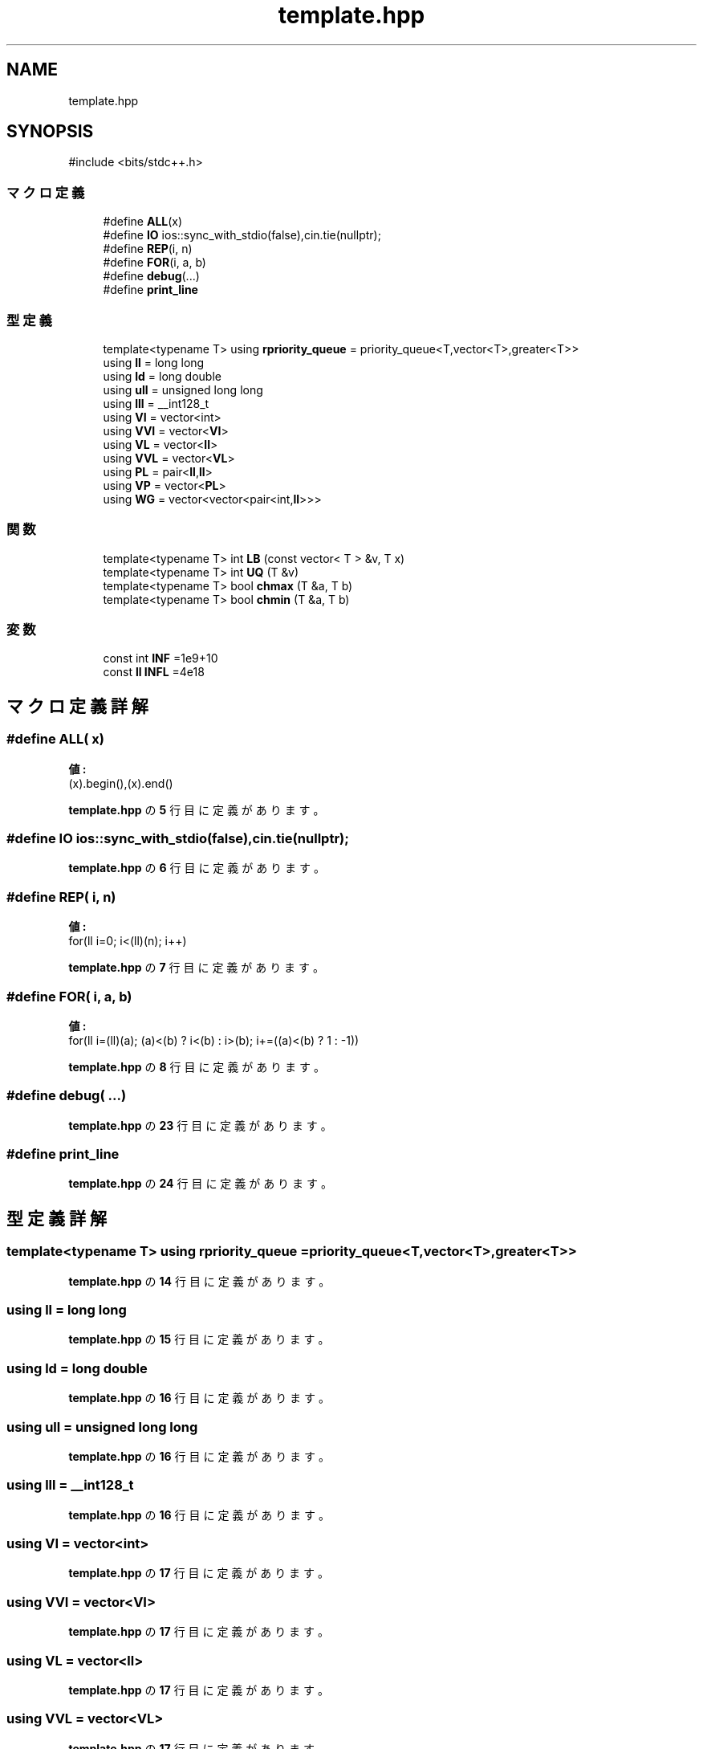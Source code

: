 .TH "template.hpp" 3 "Kyopro Library" \" -*- nroff -*-
.ad l
.nh
.SH NAME
template.hpp
.SH SYNOPSIS
.br
.PP
\fR#include <bits/stdc++\&.h>\fP
.br

.SS "マクロ定義"

.in +1c
.ti -1c
.RI "#define \fBALL\fP(x)"
.br
.ti -1c
.RI "#define \fBIO\fP   ios::sync_with_stdio(false),cin\&.tie(nullptr);"
.br
.ti -1c
.RI "#define \fBREP\fP(i,  n)"
.br
.ti -1c
.RI "#define \fBFOR\fP(i,  a,  b)"
.br
.ti -1c
.RI "#define \fBdebug\fP(\&.\&.\&.)"
.br
.ti -1c
.RI "#define \fBprint_line\fP"
.br
.in -1c
.SS "型定義"

.in +1c
.ti -1c
.RI "template<typename T> using \fBrpriority_queue\fP = priority_queue<T,vector<T>,greater<T>>"
.br
.ti -1c
.RI "using \fBll\fP = long long"
.br
.ti -1c
.RI "using \fBld\fP = long double"
.br
.ti -1c
.RI "using \fBull\fP = unsigned long long"
.br
.ti -1c
.RI "using \fBlll\fP = __int128_t"
.br
.ti -1c
.RI "using \fBVI\fP = vector<int>"
.br
.ti -1c
.RI "using \fBVVI\fP = vector<\fBVI\fP>"
.br
.ti -1c
.RI "using \fBVL\fP = vector<\fBll\fP>"
.br
.ti -1c
.RI "using \fBVVL\fP = vector<\fBVL\fP>"
.br
.ti -1c
.RI "using \fBPL\fP = pair<\fBll\fP,\fBll\fP>"
.br
.ti -1c
.RI "using \fBVP\fP = vector<\fBPL\fP>"
.br
.ti -1c
.RI "using \fBWG\fP = vector<vector<pair<int,\fBll\fP>>>"
.br
.in -1c
.SS "関数"

.in +1c
.ti -1c
.RI "template<typename T> int \fBLB\fP (const vector< T > &v, T x)"
.br
.ti -1c
.RI "template<typename T> int \fBUQ\fP (T &v)"
.br
.ti -1c
.RI "template<typename T> bool \fBchmax\fP (T &a, T b)"
.br
.ti -1c
.RI "template<typename T> bool \fBchmin\fP (T &a, T b)"
.br
.in -1c
.SS "変数"

.in +1c
.ti -1c
.RI "const int \fBINF\fP =1e9+10"
.br
.ti -1c
.RI "const \fBll\fP \fBINFL\fP =4e18"
.br
.in -1c
.SH "マクロ定義詳解"
.PP 
.SS "#define ALL( x)"
\fB値:\fP
.nf
(x)\&.begin(),(x)\&.end()
.PP
.fi

.PP
 \fBtemplate\&.hpp\fP の \fB5\fP 行目に定義があります。
.SS "#define IO   ios::sync_with_stdio(false),cin\&.tie(nullptr);"

.PP
 \fBtemplate\&.hpp\fP の \fB6\fP 行目に定義があります。
.SS "#define REP( i,  n)"
\fB値:\fP
.nf
for(ll i=0; i<(ll)(n); i++)
.PP
.fi

.PP
 \fBtemplate\&.hpp\fP の \fB7\fP 行目に定義があります。
.SS "#define FOR( i,  a,  b)"
\fB値:\fP
.nf
for(ll i=(ll)(a); (a)<(b) ? i<(b) : i>(b); i+=((a)<(b) ? 1 : \-1))
.PP
.fi

.PP
 \fBtemplate\&.hpp\fP の \fB8\fP 行目に定義があります。
.SS "#define debug( \&.\&.\&.)"

.PP
 \fBtemplate\&.hpp\fP の \fB23\fP 行目に定義があります。
.SS "#define print_line"

.PP
 \fBtemplate\&.hpp\fP の \fB24\fP 行目に定義があります。
.SH "型定義詳解"
.PP 
.SS "template<typename T> using \fBrpriority_queue\fP = priority_queue<T,vector<T>,greater<T>>"

.PP
 \fBtemplate\&.hpp\fP の \fB14\fP 行目に定義があります。
.SS "using \fBll\fP = long long"

.PP
 \fBtemplate\&.hpp\fP の \fB15\fP 行目に定義があります。
.SS "using \fBld\fP = long double"

.PP
 \fBtemplate\&.hpp\fP の \fB16\fP 行目に定義があります。
.SS "using \fBull\fP = unsigned long long"

.PP
 \fBtemplate\&.hpp\fP の \fB16\fP 行目に定義があります。
.SS "using \fBlll\fP = __int128_t"

.PP
 \fBtemplate\&.hpp\fP の \fB16\fP 行目に定義があります。
.SS "using \fBVI\fP = vector<int>"

.PP
 \fBtemplate\&.hpp\fP の \fB17\fP 行目に定義があります。
.SS "using \fBVVI\fP = vector<\fBVI\fP>"

.PP
 \fBtemplate\&.hpp\fP の \fB17\fP 行目に定義があります。
.SS "using \fBVL\fP = vector<\fBll\fP>"

.PP
 \fBtemplate\&.hpp\fP の \fB17\fP 行目に定義があります。
.SS "using \fBVVL\fP = vector<\fBVL\fP>"

.PP
 \fBtemplate\&.hpp\fP の \fB17\fP 行目に定義があります。
.SS "using \fBPL\fP = pair<\fBll\fP,\fBll\fP>"

.PP
 \fBtemplate\&.hpp\fP の \fB18\fP 行目に定義があります。
.SS "using \fBVP\fP = vector<\fBPL\fP>"

.PP
 \fBtemplate\&.hpp\fP の \fB18\fP 行目に定義があります。
.SS "using \fBWG\fP = vector<vector<pair<int,\fBll\fP>>>"

.PP
 \fBtemplate\&.hpp\fP の \fB18\fP 行目に定義があります。
.SH "関数詳解"
.PP 
.SS "template<typename T> int LB (const vector< T > & v, T x)"

.PP
 \fBtemplate\&.hpp\fP の \fB10\fP 行目に定義があります。
.SS "template<typename T> int UQ (T & v)"

.PP
 \fBtemplate\&.hpp\fP の \fB11\fP 行目に定義があります。
.SS "template<typename T> bool chmax (T & a, T b)"

.PP
 \fBtemplate\&.hpp\fP の \fB12\fP 行目に定義があります。
.SS "template<typename T> bool chmin (T & a, T b)"

.PP
 \fBtemplate\&.hpp\fP の \fB13\fP 行目に定義があります。
.SH "変数詳解"
.PP 
.SS "const int INF =1e9+10"

.PP
 \fBtemplate\&.hpp\fP の \fB15\fP 行目に定義があります。
.SS "const \fBll\fP INFL =4e18"

.PP
 \fBtemplate\&.hpp\fP の \fB15\fP 行目に定義があります。
.SH "著者"
.PP 
 Kyopro Libraryのソースコードから抽出しました。
